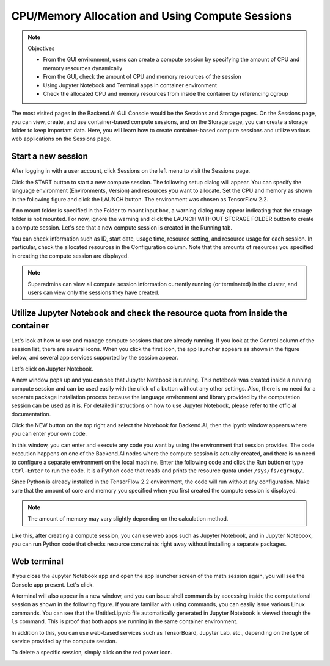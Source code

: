 ================================================
CPU/Memory Allocation and Using Compute Sessions
================================================

.. note:: Objectives

   * From the GUI environment, users can create a compute session by specifying
     the amount of CPU and memory resources dynamically
   * From the GUI, check the amount of CPU and memory resources of the session
   * Using Jupyter Notebook and Terminal apps in container environment
   * Check the allocated CPU and memory resources from inside the container by
     referencing cgroup

The most visited pages in the Backend.AI GUI Console would be the Sessions and
Storage pages. On the Sessions page, you can view, create, and use
container-based compute sessions, and on the Storage page, you can create a
storage folder to keep important data. Here, you will learn how to create
container-based compute sessions and utilize various web applications on
the Sessions page.


Start a new session
-------------------

After logging in with a user account, click Sessions on the left menu to visit
the Sessions page.

.. image:: sessions_page.png

Click the START button to start a new compute session. The following setup
dialog will appear. You can specify the language environment (Environments,
Version) and resources you want to allocate. Set the CPU and memory as shown in
the following figure and click the LAUNCH button. The environment was chosen as
TensorFlow 2.2.

.. image:: session_launch_dialog.png
   :width: 350
   :align: center

If no mount folder is specified in the Folder to mount input box, a warning
dialog may appear indicating that the storage folder is not mounted. For now,
ignore the warning and click the LAUNCH WITHOUT STORAGE FOLDER button to create
a compute session. Let's see that a new compute session is created in the
Running tab.

.. image:: session_created.png

You can check information such as ID, start date, usage time, resource setting,
and resource usage for each session. In particular, check the allocated
resources in the Configuration column. Note that the amounts of resources you
specified in creating the compute session are displayed.

.. note::
   Superadmins can view all compute session information currently running (or
   terminated) in the cluster, and users can view only the sessions they have
   created.


Utilize Jupyter Notebook and check the resource quota from inside the container
-------------------------------------------------------------------------------

Let's look at how to use and manage compute sessions that are already running.
If you look at the Control column of the session list, there are several icons.
When you click the first icon, the app launcher appears as shown in the figure
below, and several app services supported by the session appear.

.. image:: app_launch_dialog.png
   :width: 400
   :align: center

Let's click on Jupyter Notebook.

.. image:: jupyter_app.png

A new window pops up and you can see that Jupyter Notebook is running. This
notebook was created inside a running compute session and can be used easily
with the click of a button without any other settings. Also, there is no need
for a separate package installation process because the language environment and
library provided by the computation session can be used as it is. For detailed
instructions on how to use Jupyter Notebook, please refer to the official
documentation.

Click the NEW button on the top right and select the Notebook for Backend.AI,
then the ipynb window appears where you can enter your own code.

.. image:: backendai_notebook_menu.png
   :width: 400
   :align: center

In this window, you can enter and execute any code you want by using the
environment that session provides. The code execution happens on one of the
Backend.AI nodes where the compute session is actually created, and there is no
need to configure a separate environment on the local machine. Enter the
following code and click the Run button or type ``Ctrl-Enter`` to run the code.
It is a Python code that reads and prints the resource quota under
``/sys/fs/cgroup/``.

.. image:: notebook_code_execution.png

Since Python is already installed in the TensorFlow 2.2 environment, the code
will run without any configuration. Make sure that the amount of core and memory
you specified when you first created the compute session is displayed.

.. note::
   The amount of memory may vary slightly depending on the calculation method.

Like this, after creating a compute session, you can use web apps such as
Jupyter Notebook, and in Jupyter Notebook, you can run Python code that checks
resource constraints right away without installing a separate packages.


Web terminal
------------

If you close the Jupyter Notebook app and open the app launcher screen of the
math session again, you will see the Console app present. Let's click.

.. image:: session_terminal.png
   :width: 500
   :align: center

A terminal will also appear in a new window, and you can issue shell commands by
accessing inside the computational session as shown in the following figure. If
you are familiar with using commands, you can easily issue various Linux
commands. You can see that the Untitled.ipynb file automatically generated in
Jupyter Notebook is viewed through the ``ls`` command. This is proof that both
apps are running in the same container environment.

In addition to this, you can use web-based services such as TensorBoard, Jupyter
Lab, etc., depending on the type of service provided by the compute session.

To delete a specific session, simply click on the red power icon.

.. image:: session_destroy_dialog.png
   :width: 400
   :align: center
